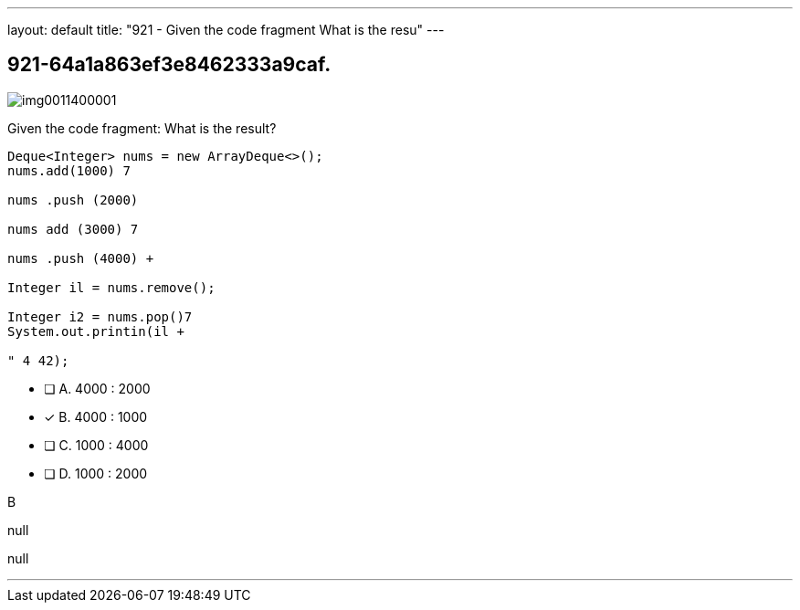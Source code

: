 ---
layout: default 
title: "921 - Given the code fragment
What is the resu"
---


[.question]
== 921-64a1a863ef3e8462333a9caf.



[.image]
--

image::https://eaeastus2.blob.core.windows.net/optimizedimages/static/images/Java-SE-8-Programmer-II/question/img0011400001.png[]

--


****

[.query]
--
Given the code fragment:
What is the result?


[source,java]
----
Deque<Integer> nums = new ArrayDeque<>();
nums.add(1000) 7

nums .push (2000)

nums add (3000) 7

nums .push (4000) +

Integer il = nums.remove();

Integer i2 = nums.pop()7
System.out.printin(il +

" 4 42);
----


--

[.list]
--
* [ ] A. 4000 : 2000
* [*] B. 4000 : 1000
* [ ] C. 1000 : 4000
* [ ] D. 1000 : 2000

--
****

[.answer]
B

[.explanation]
--
null
--

[.ka]
null

'''


